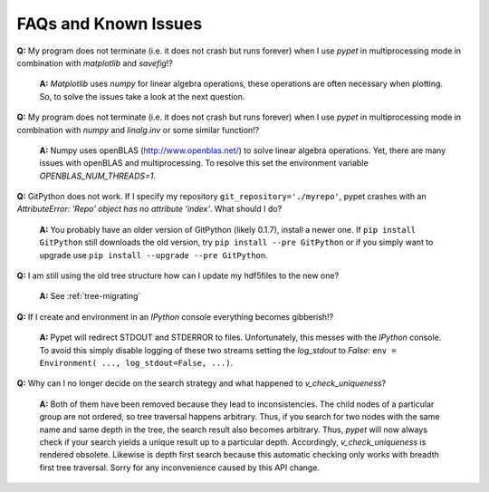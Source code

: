 ======================
FAQs and Known Issues
======================

**Q:** My program does not terminate
(i.e. it does not crash but runs forever)
when I use *pypet* in multiprocessing mode
in combination with *matplotlib* and *savefig*!?

    **A:** *Matplotlib* uses *numpy* for linear algebra operations,
    these operations are often necessary when plotting.
    So, to solve the issues take a look at the next question.


**Q:** My program does not terminate
(i.e. it does not crash but runs forever)
when I use *pypet* in multiprocessing mode
in combination with *numpy* and *linalg.inv*
or some similar function!?

    **A:** Numpy uses openBLAS (http://www.openblas.net/) to
    solve linear algebra operations. Yet, there are many
    issues with openBLAS and multiprocessing. To resolve this set the
    environment variable `OPENBLAS_NUM_THREADS=1`.


**Q:**  GitPython does not work. If I specify my repository ``git_repository='./myrepo'``,
pypet crashes with an `AttributeError: 'Repo' object has no attribute 'index'`.
What should I do?

    **A:** You probably have an older version of GitPython (likely 0.1.7), install a newer one.
    If ``pip install GitPython`` still downloads the old version, try ``pip install --pre GitPython``
    or if you simply want to upgrade use ``pip install --upgrade --pre GitPython``.

**Q:**  I am still using the old tree structure how can I update my hdf5files to the new one?

    **A:** See :ref:`tree-migrating`

**Q:**  If I create and environment in an *IPython* console everything becomes gibberish!?

    **A:** Pypet will redirect STDOUT and STDERROR to files. Unfortunately, this messes with
    the *IPython* console. To avoid this simply disable logging of these two streams setting the
    `log_stdout` to `False`: ``env = Environment( ..., log_stdout=False, ...)``.

**Q:** Why can I no longer decide on the search strategy and what happened to `v_check_uniqueness`?

    **A:** Both of them have been removed because they lead to inconsistencies.
    The child nodes of a particular group are not ordered, so tree traversal happens
    arbitrary. Thus, if you search for two nodes with the same name and same depth in the tree,
    the search result also becomes arbitrary. Thus, *pypet* will now always check if
    your search yields a unique result up to a particular depth. Accordingly, `v_check_uniqueness`
    is rendered obsolete. Likewise is depth first search because this automatic checking
    only works with breadth first tree traversal.
    Sorry for any inconvenience caused by this API change.
